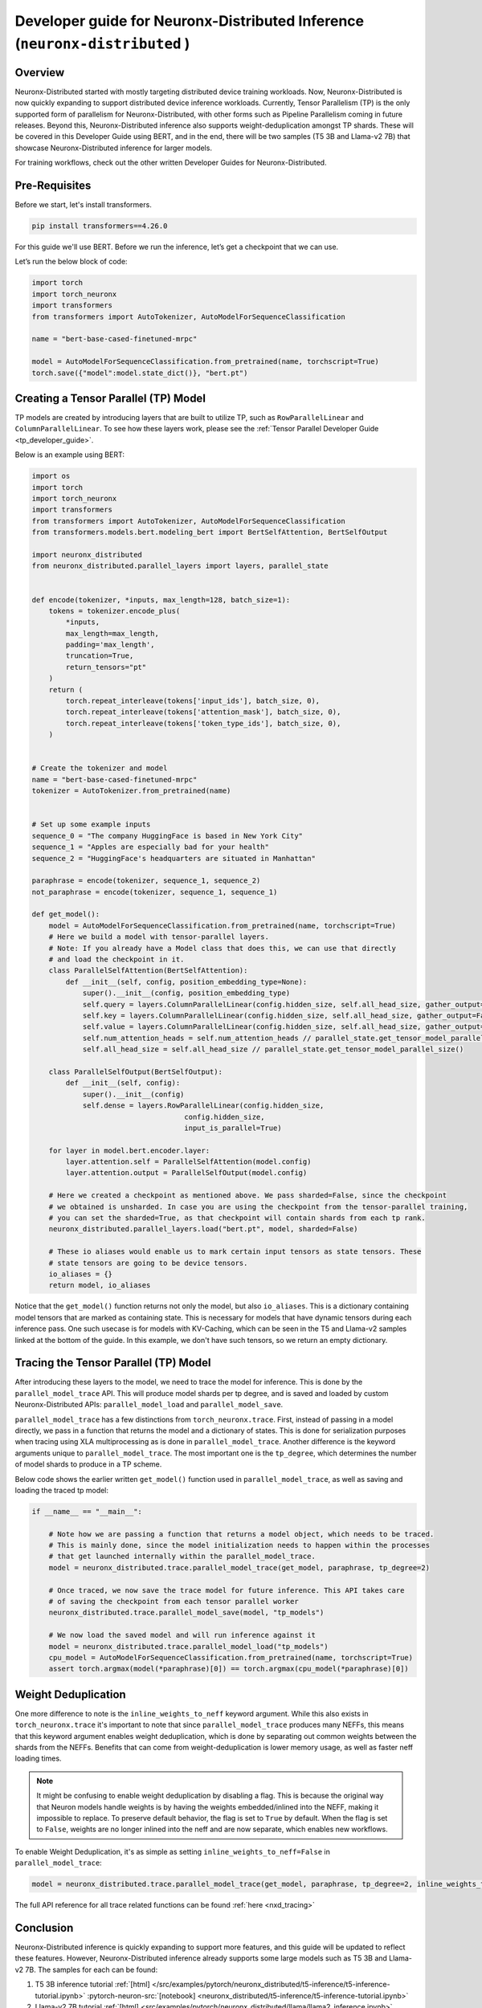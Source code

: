 .. _nxd_inference_developer_guide:

Developer guide for Neuronx-Distributed  Inference (``neuronx-distributed`` )
=================================================================

Overview
^^^^^^^^

Neuronx-Distributed started with mostly targeting distributed device training workloads.
Now, Neuronx-Distributed is now quickly expanding to support distributed device inference workloads. 
Currently, Tensor Parallelism (TP) is the only supported form of parallelism for Neuronx-Distributed,
with other forms such as Pipeline Parallelism coming in future releases.
Beyond this, Neuronx-Distributed inference also supports weight-deduplication amongst TP shards.
These will be covered in this Developer Guide using BERT, and in the end, there will 
be two samples (T5 3B and Llama-v2 7B) that showcase Neuronx-Distributed inference for larger models.

For training workflows, check out the other written Developer Guides for Neuronx-Distributed.

Pre-Requisites
^^^^^^^^^^^^^^

Before we start, let's install transformers.

.. code:: ipython3

    pip install transformers==4.26.0

For this guide we'll use BERT. Before we run the inference,
let’s get a checkpoint that we can use.

Let’s run the below block of code:

.. code:: ipython3

    import torch
    import torch_neuronx
    import transformers
    from transformers import AutoTokenizer, AutoModelForSequenceClassification

    name = "bert-base-cased-finetuned-mrpc"

    model = AutoModelForSequenceClassification.from_pretrained(name, torchscript=True)
    torch.save({"model":model.state_dict()}, "bert.pt")

Creating a Tensor Parallel (TP) Model
^^^^^^^^^^^^^^^^^^^^^^^^^^^^^^^^^^^^^

TP models are created by introducing layers that are built to utilize TP,
such as ``RowParallelLinear`` and ``ColumnParallelLinear``. To see how these
layers work, please see the :ref:`Tensor Parallel Developer Guide <tp_developer_guide>`.

Below is an example using BERT:

.. code:: ipython3

    import os
    import torch
    import torch_neuronx
    import transformers
    from transformers import AutoTokenizer, AutoModelForSequenceClassification
    from transformers.models.bert.modeling_bert import BertSelfAttention, BertSelfOutput

    import neuronx_distributed
    from neuronx_distributed.parallel_layers import layers, parallel_state


    def encode(tokenizer, *inputs, max_length=128, batch_size=1):
        tokens = tokenizer.encode_plus(
            *inputs,
            max_length=max_length,
            padding='max_length',
            truncation=True,
            return_tensors="pt"
        )
        return (
            torch.repeat_interleave(tokens['input_ids'], batch_size, 0),
            torch.repeat_interleave(tokens['attention_mask'], batch_size, 0),
            torch.repeat_interleave(tokens['token_type_ids'], batch_size, 0),
        )


    # Create the tokenizer and model
    name = "bert-base-cased-finetuned-mrpc"
    tokenizer = AutoTokenizer.from_pretrained(name)


    # Set up some example inputs
    sequence_0 = "The company HuggingFace is based in New York City"
    sequence_1 = "Apples are especially bad for your health"
    sequence_2 = "HuggingFace's headquarters are situated in Manhattan"

    paraphrase = encode(tokenizer, sequence_1, sequence_2)
    not_paraphrase = encode(tokenizer, sequence_1, sequence_1)

    def get_model():
        model = AutoModelForSequenceClassification.from_pretrained(name, torchscript=True)
        # Here we build a model with tensor-parallel layers.
        # Note: If you already have a Model class that does this, we can use that directly
        # and load the checkpoint in it.
        class ParallelSelfAttention(BertSelfAttention):
            def __init__(self, config, position_embedding_type=None):
                super().__init__(config, position_embedding_type)
                self.query = layers.ColumnParallelLinear(config.hidden_size, self.all_head_size, gather_output=False)
                self.key = layers.ColumnParallelLinear(config.hidden_size, self.all_head_size, gather_output=False)
                self.value = layers.ColumnParallelLinear(config.hidden_size, self.all_head_size, gather_output=False)
                self.num_attention_heads = self.num_attention_heads // parallel_state.get_tensor_model_parallel_size()
                self.all_head_size = self.all_head_size // parallel_state.get_tensor_model_parallel_size()

        class ParallelSelfOutput(BertSelfOutput):
            def __init__(self, config):
                super().__init__(config)
                self.dense = layers.RowParallelLinear(config.hidden_size,
                                        config.hidden_size,
                                        input_is_parallel=True)

        for layer in model.bert.encoder.layer:
            layer.attention.self = ParallelSelfAttention(model.config)
            layer.attention.output = ParallelSelfOutput(model.config)

        # Here we created a checkpoint as mentioned above. We pass sharded=False, since the checkpoint
        # we obtained is unsharded. In case you are using the checkpoint from the tensor-parallel training,
        # you can set the sharded=True, as that checkpoint will contain shards from each tp rank.
        neuronx_distributed.parallel_layers.load("bert.pt", model, sharded=False)

        # These io aliases would enable us to mark certain input tensors as state tensors. These
        # state tensors are going to be device tensors.
        io_aliases = {}
        return model, io_aliases

Notice that the ``get_model()`` function returns not only the model, but also ``io_aliases``. This is a
dictionary containing model tensors that are marked as containing state. This is necessary for models
that have dynamic tensors during each inference pass. One such usecase is for models with KV-Caching,
which can be seen in the T5 and Llama-v2 samples linked at the bottom of the guide.
In this example, we don't have such tensors, so we return an empty dictionary.

Tracing the Tensor Parallel (TP) Model
^^^^^^^^^^^^^^^^^^^^^^^^^^^^^^^^^^^^^^
After introducing these layers to the model, we need to trace the model
for inference. This is done by the ``parallel_model_trace`` API. This
will produce model shards per tp degree, and is saved and loaded by
custom Neuronx-Distributed APIs: ``parallel_model_load`` and ``parallel_model_save``.

``parallel_model_trace`` has a few distinctions from ``torch_neuronx.trace``. First,
instead of passing in a model directly, we pass in a function that returns the model
and a dictionary of states. This is done for serialization purposes when tracing using
XLA multiprocessing as is done in ``parallel_model_trace``. Another difference is the
keyword arguments unique to ``parallel_model_trace``. The most important one is the
``tp_degree``, which determines the number of model shards to produce in a TP scheme.

Below code shows the earlier written ``get_model()`` function used in ``parallel_model_trace``, as well as
saving and loading the traced tp model:

.. code:: ipython3

    if __name__ == "__main__":

        # Note how we are passing a function that returns a model object, which needs to be traced.
        # This is mainly done, since the model initialization needs to happen within the processes
        # that get launched internally within the parallel_model_trace.
        model = neuronx_distributed.trace.parallel_model_trace(get_model, paraphrase, tp_degree=2)

        # Once traced, we now save the trace model for future inference. This API takes care
        # of saving the checkpoint from each tensor parallel worker
        neuronx_distributed.trace.parallel_model_save(model, "tp_models")

        # We now load the saved model and will run inference against it
        model = neuronx_distributed.trace.parallel_model_load("tp_models")
        cpu_model = AutoModelForSequenceClassification.from_pretrained(name, torchscript=True)
        assert torch.argmax(model(*paraphrase)[0]) == torch.argmax(cpu_model(*paraphrase)[0])


Weight Deduplication
^^^^^^^^^^^^^^^^^^^^

One more difference to note is the ``inline_weights_to_neff`` keyword argument. While
this also exists in ``torch_neuronx.trace`` it's important to note that since
``parallel_model_trace`` produces many NEFFs, this means that this keyword argument
enables weight deduplication, which is done by separating out common weights between
the shards from the NEFFs. Benefits that can come from weight-deduplication is lower
memory usage, as well as faster neff loading times.

.. note::
    It might be confusing to enable weight deduplication by disabling a flag. This is because
    the original way that Neuron models handle weights is by having the weights embedded/inlined
    into the NEFF, making it impossible to replace. To preserve default behavior, the flag is
    set to ``True`` by default. When the flag is set to ``False``, weights are no longer inlined into
    the neff and are now separate, which enables new workflows.

To enable Weight Deduplication, it's as simple as setting ``inline_weights_to_neff=False`` in ``parallel_model_trace``:

.. code:: ipython3

    model = neuronx_distributed.trace.parallel_model_trace(get_model, paraphrase, tp_degree=2, inline_weights_to_neff=False)

The full API reference for all trace related functions can be found :ref:`here <nxd_tracing>`

Conclusion
^^^^^^^^^^

Neuronx-Distributed inference is quickly expanding to support more features, and this guide will be updated to reflect these features. However,
Neuronx-Distributed inference already supports some large models such as T5 3B and Llama-v2 7B. The samples for each can be found:

1. T5 3B inference tutorial :ref:`[html] </src/examples/pytorch/neuronx_distributed/t5-inference/t5-inference-tutorial.ipynb>` :pytorch-neuron-src:`[notebook] <neuronx_distributed/t5-inference/t5-inference-tutorial.ipynb>`
2. Llama-v2 7B tutorial :ref:`[html] <src/examples/pytorch/neuronx_distributed/llama/llama2_inference.ipynb>` :pytorch-neuron-src:`[notebook] <neuronx_distributed/llama/llama2_inference.ipynb>`